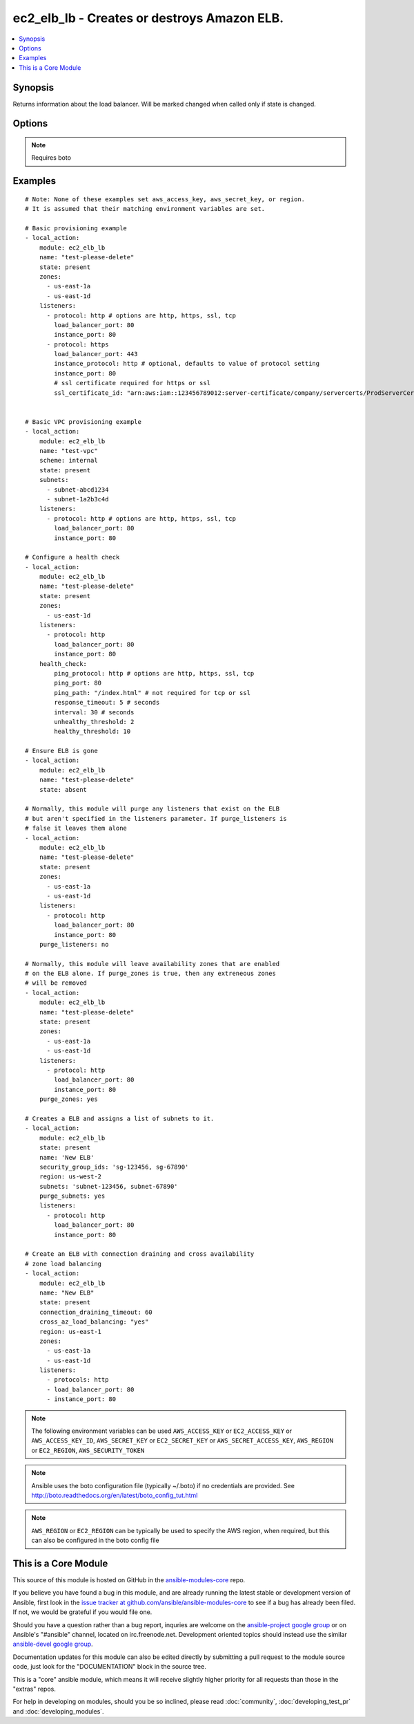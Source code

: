 .. _ec2_elb_lb:


ec2_elb_lb - Creates or destroys Amazon ELB.
++++++++++++++++++++++++++++++++++++++++++++

.. contents::
   :local:
   :depth: 1



Synopsis
--------

.. versionadded:: 1.5

Returns information about the load balancer.
Will be marked changed when called only if state is changed.

Options
-------

.. raw:: html

    <table border=1 cellpadding=4>
    <tr>
    <th class="head">parameter</th>
    <th class="head">required</th>
    <th class="head">default</th>
    <th class="head">choices</th>
    <th class="head">comments</th>
    </tr>
            <tr>
    <td>aws_access_key</td>
    <td>no</td>
    <td></td>
        <td><ul></ul></td>
        <td>AWS access key. If not set then the value of the AWS_ACCESS_KEY environment variable is used.</td>
    </tr>
            <tr>
    <td>aws_secret_key</td>
    <td>no</td>
    <td></td>
        <td><ul></ul></td>
        <td>AWS secret key. If not set then the value of the AWS_SECRET_KEY environment variable is used.</td>
    </tr>
            <tr>
    <td>connection_draining_timeout</td>
    <td>no</td>
    <td></td>
        <td><ul></ul></td>
        <td>Wait a specified timeout allowing connections to drain before terminating an instance (added in Ansible 1.8)</td>
    </tr>
            <tr>
    <td>cross_az_load_balancing</td>
    <td>no</td>
    <td>no</td>
        <td><ul><li>yes</li><li>no</li></ul></td>
        <td>Distribute load across all configured Availablity Zones (added in Ansible 1.8)</td>
    </tr>
            <tr>
    <td>ec2_url</td>
    <td>no</td>
    <td></td>
        <td><ul></ul></td>
        <td>Url to use to connect to EC2 or your Eucalyptus cloud (by default the module will use EC2 endpoints).  Must be specified if region is not used. If not set then the value of the EC2_URL environment variable, if any, is used</td>
    </tr>
            <tr>
    <td>health_check</td>
    <td>no</td>
    <td>None</td>
        <td><ul></ul></td>
        <td>An associative array of health check configuration settigs (see example)</td>
    </tr>
            <tr>
    <td>listeners</td>
    <td>no</td>
    <td></td>
        <td><ul></ul></td>
        <td>List of ports/protocols for this ELB to listen on (see example)</td>
    </tr>
            <tr>
    <td>name</td>
    <td>yes</td>
    <td></td>
        <td><ul></ul></td>
        <td>The name of the ELB</td>
    </tr>
            <tr>
    <td>profile</td>
    <td>no</td>
    <td></td>
        <td><ul></ul></td>
        <td>uses a boto profile. Only works with boto &gt;= 2.24.0 (added in Ansible 1.6)</td>
    </tr>
            <tr>
    <td>purge_listeners</td>
    <td>no</td>
    <td>True</td>
        <td><ul></ul></td>
        <td>Purge existing listeners on ELB that are not found in listeners</td>
    </tr>
            <tr>
    <td>purge_subnets</td>
    <td>no</td>
    <td></td>
        <td><ul></ul></td>
        <td>Purge existing subnet on ELB that are not found in subnets (added in Ansible 1.7)</td>
    </tr>
            <tr>
    <td>purge_zones</td>
    <td>no</td>
    <td></td>
        <td><ul></ul></td>
        <td>Purge existing availability zones on ELB that are not found in zones</td>
    </tr>
            <tr>
    <td>region</td>
    <td>no</td>
    <td></td>
        <td><ul></ul></td>
        <td>The AWS region to use. If not specified then the value of the EC2_REGION environment variable, if any, is used.</td>
    </tr>
            <tr>
    <td>scheme</td>
    <td>no</td>
    <td>internet-facing</td>
        <td><ul></ul></td>
        <td>The scheme to use when creating the ELB. For a private VPC-visible ELB use 'internal'. (added in Ansible 1.7)</td>
    </tr>
            <tr>
    <td>security_group_ids</td>
    <td>no</td>
    <td>None</td>
        <td><ul></ul></td>
        <td>A list of security groups to apply to the elb (added in Ansible 1.6)</td>
    </tr>
            <tr>
    <td>security_token</td>
    <td>no</td>
    <td></td>
        <td><ul></ul></td>
        <td>security token to authenticate against AWS (added in Ansible 1.6)</td>
    </tr>
            <tr>
    <td>state</td>
    <td>yes</td>
    <td></td>
        <td><ul></ul></td>
        <td>Create or destroy the ELB</td>
    </tr>
            <tr>
    <td>subnets</td>
    <td>no</td>
    <td>None</td>
        <td><ul></ul></td>
        <td>A list of VPC subnets to use when creating ELB. Zones should be empty if using this. (added in Ansible 1.7)</td>
    </tr>
            <tr>
    <td>validate_certs</td>
    <td>no</td>
    <td>yes</td>
        <td><ul><li>yes</li><li>no</li></ul></td>
        <td>When set to "no", SSL certificates will not be validated for boto versions &gt;= 2.6.0. (added in Ansible 1.5)</td>
    </tr>
            <tr>
    <td>zones</td>
    <td>no</td>
    <td></td>
        <td><ul></ul></td>
        <td>List of availability zones to enable on this ELB</td>
    </tr>
        </table>


.. note:: Requires boto


Examples
--------

.. raw:: html

    <br/>


::

    # Note: None of these examples set aws_access_key, aws_secret_key, or region.
    # It is assumed that their matching environment variables are set.
    
    # Basic provisioning example
    - local_action:
        module: ec2_elb_lb
        name: "test-please-delete"
        state: present
        zones:
          - us-east-1a
          - us-east-1d
        listeners:
          - protocol: http # options are http, https, ssl, tcp
            load_balancer_port: 80
            instance_port: 80
          - protocol: https
            load_balancer_port: 443
            instance_protocol: http # optional, defaults to value of protocol setting
            instance_port: 80
            # ssl certificate required for https or ssl
            ssl_certificate_id: "arn:aws:iam::123456789012:server-certificate/company/servercerts/ProdServerCert"
    
    
    # Basic VPC provisioning example
    - local_action:
        module: ec2_elb_lb
        name: "test-vpc"
        scheme: internal
        state: present
        subnets: 
          - subnet-abcd1234
          - subnet-1a2b3c4d
        listeners:
          - protocol: http # options are http, https, ssl, tcp
            load_balancer_port: 80
            instance_port: 80
    
    # Configure a health check
    - local_action:
        module: ec2_elb_lb
        name: "test-please-delete"
        state: present
        zones:
          - us-east-1d
        listeners:
          - protocol: http
            load_balancer_port: 80
            instance_port: 80
        health_check:
            ping_protocol: http # options are http, https, ssl, tcp
            ping_port: 80
            ping_path: "/index.html" # not required for tcp or ssl
            response_timeout: 5 # seconds
            interval: 30 # seconds
            unhealthy_threshold: 2
            healthy_threshold: 10
    
    # Ensure ELB is gone
    - local_action:
        module: ec2_elb_lb
        name: "test-please-delete"
        state: absent
    
    # Normally, this module will purge any listeners that exist on the ELB
    # but aren't specified in the listeners parameter. If purge_listeners is
    # false it leaves them alone
    - local_action:
        module: ec2_elb_lb
        name: "test-please-delete"
        state: present
        zones:
          - us-east-1a
          - us-east-1d
        listeners:
          - protocol: http
            load_balancer_port: 80
            instance_port: 80
        purge_listeners: no
    
    # Normally, this module will leave availability zones that are enabled
    # on the ELB alone. If purge_zones is true, then any extreneous zones
    # will be removed
    - local_action:
        module: ec2_elb_lb
        name: "test-please-delete"
        state: present
        zones:
          - us-east-1a
          - us-east-1d
        listeners:
          - protocol: http
            load_balancer_port: 80
            instance_port: 80
        purge_zones: yes
    
    # Creates a ELB and assigns a list of subnets to it. 
    - local_action:
        module: ec2_elb_lb
        state: present
        name: 'New ELB'
        security_group_ids: 'sg-123456, sg-67890'
        region: us-west-2
        subnets: 'subnet-123456, subnet-67890'
        purge_subnets: yes
        listeners:
          - protocol: http
            load_balancer_port: 80
            instance_port: 80
    
    # Create an ELB with connection draining and cross availability
    # zone load balancing
    - local_action:
        module: ec2_elb_lb
        name: "New ELB"
        state: present
        connection_draining_timeout: 60
        cross_az_load_balancing: "yes"
        region: us-east-1
        zones:
          - us-east-1a
          - us-east-1d
        listeners:
          - protocols: http
          - load_balancer_port: 80
          - instance_port: 80

.. note:: The following environment variables can be used ``AWS_ACCESS_KEY`` or ``EC2_ACCESS_KEY`` or ``AWS_ACCESS_KEY_ID``, ``AWS_SECRET_KEY`` or ``EC2_SECRET_KEY`` or ``AWS_SECRET_ACCESS_KEY``, ``AWS_REGION`` or ``EC2_REGION``, ``AWS_SECURITY_TOKEN``
.. note:: Ansible uses the boto configuration file (typically ~/.boto) if no credentials are provided. See http://boto.readthedocs.org/en/latest/boto_config_tut.html
.. note:: ``AWS_REGION`` or ``EC2_REGION`` can be typically be used to specify the AWS region, when required, but this can also be configured in the boto config file


    
This is a Core Module
---------------------

This source of this module is hosted on GitHub in the `ansible-modules-core <http://github.com/ansible/ansible-modules-core>`_ repo.
  
If you believe you have found a bug in this module, and are already running the latest stable or development version of Ansible, first look in the `issue tracker at github.com/ansible/ansible-modules-core <http://github.com/ansible/ansible-modules-core>`_ to see if a bug has already been filed.  If not, we would be grateful if you would file one.

Should you have a question rather than a bug report, inquries are welcome on the `ansible-project google group <https://groups.google.com/forum/#!forum/ansible-project>`_ or on Ansible's "#ansible" channel, located on irc.freenode.net.   Development oriented topics should instead use the similar `ansible-devel google group <https://groups.google.com/forum/#!forum/ansible-project>`_.

Documentation updates for this module can also be edited directly by submitting a pull request to the module source code, just look for the "DOCUMENTATION" block in the source tree.

This is a "core" ansible module, which means it will receive slightly higher priority for all requests than those in the "extras" repos.

    
For help in developing on modules, should you be so inclined, please read :doc:`community`, :doc:`developing_test_pr` and :doc:`developing_modules`.

